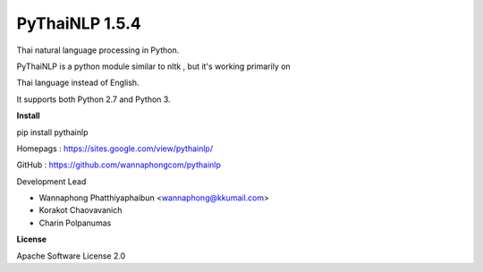 ================
PyThaiNLP 1.5.4
================

Thai natural language processing in Python.

PyThaiNLP is a python module similar to nltk , but it's working primarily on

Thai language instead of English.

It supports both Python 2.7 and Python 3.


**Install**

pip install pythainlp

Homepags : `https://sites.google.com/view/pythainlp/ <https://sites.google.com/view/pythainlp/>`_

GitHub : https://github.com/wannaphongcom/pythainlp

Development Lead

* Wannaphong Phatthiyaphaibun <wannaphong@kkumail.com>

* Korakot Chaovavanich

* Charin Polpanumas


**License**

Apache Software License 2.0

